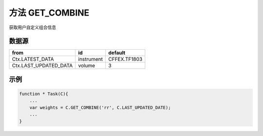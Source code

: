 .. _s_get_combine:

方法 GET_COMBINE 
==================================

获取用户自定义组合信息

.. js:function:: GET_COMBINE(combine_name, from)

    :param string combine_name: 自定义组合的名称。
    :param object from: 数据源
    :returns: 返回用户自定义组合信息。


数据源
----------------------------------

+------------------------+------------+--------------+
| from                   | id         | default      |
+========================+============+==============+
| Ctx.LATEST_DATA        | instrument | CFFEX.TF1803 |
+------------------------+------------+--------------+
| Ctx.LAST_UPDATED_DATA  | volume     | 3            |
+------------------------+------------+--------------+


示例
----------------------------------

.. code-block:: javascript

    function * Task(C){
        ...
        var weights = C.GET_COMBINE('rr', C.LAST_UPDATED_DATE);
        ...
    }